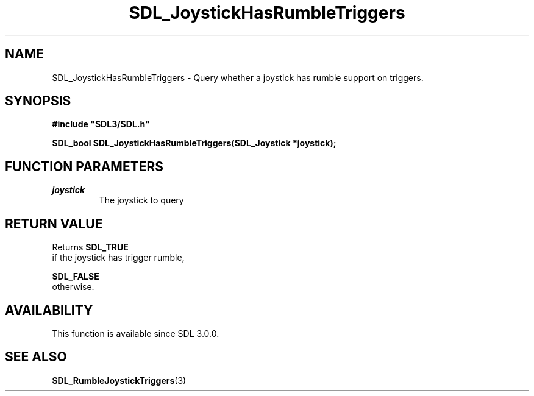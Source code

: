.\" This manpage content is licensed under Creative Commons
.\"  Attribution 4.0 International (CC BY 4.0)
.\"   https://creativecommons.org/licenses/by/4.0/
.\" This manpage was generated from SDL's wiki page for SDL_JoystickHasRumbleTriggers:
.\"   https://wiki.libsdl.org/SDL_JoystickHasRumbleTriggers
.\" Generated with SDL/build-scripts/wikiheaders.pl
.\"  revision 60dcaff7eb25a01c9c87a5fed335b29a5625b95b
.\" Please report issues in this manpage's content at:
.\"   https://github.com/libsdl-org/sdlwiki/issues/new
.\" Please report issues in the generation of this manpage from the wiki at:
.\"   https://github.com/libsdl-org/SDL/issues/new?title=Misgenerated%20manpage%20for%20SDL_JoystickHasRumbleTriggers
.\" SDL can be found at https://libsdl.org/
.de URL
\$2 \(laURL: \$1 \(ra\$3
..
.if \n[.g] .mso www.tmac
.TH SDL_JoystickHasRumbleTriggers 3 "SDL 3.0.0" "SDL" "SDL3 FUNCTIONS"
.SH NAME
SDL_JoystickHasRumbleTriggers \- Query whether a joystick has rumble support on triggers\[char46]
.SH SYNOPSIS
.nf
.B #include \(dqSDL3/SDL.h\(dq
.PP
.BI "SDL_bool SDL_JoystickHasRumbleTriggers(SDL_Joystick *joystick);
.fi
.SH FUNCTION PARAMETERS
.TP
.I joystick
The joystick to query
.SH RETURN VALUE
Returns 
.BR SDL_TRUE
 if the joystick has trigger rumble,

.BR SDL_FALSE
 otherwise\[char46]

.SH AVAILABILITY
This function is available since SDL 3\[char46]0\[char46]0\[char46]

.SH SEE ALSO
.BR SDL_RumbleJoystickTriggers (3)

